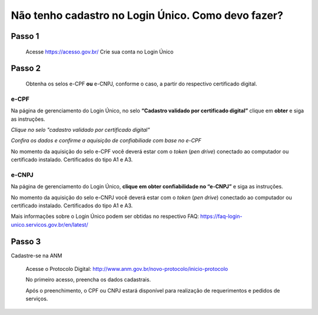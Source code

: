 ﻿Não tenho cadastro no Login Único. Como devo fazer?
=================================

Passo 1 
**********************
            Acesse https://acesso.gov.br/
            Crie sua conta no Login Único

Passo 2
**********************
          Obtenha os selos e-CPF **ou** e-CNPJ, conforme o caso, a partir do respectivo certificado digital.

e-CPF 
+++++++++++++++++++++
Na página de gerenciamento do Login Único, no selo **“Cadastro validado por certificado digital”** clique em **obter** e siga as instruções.

.. image:: ../imagens/validarPorECPF_01.png
*Clique no selo "cadastro validado por certificado digital"*

.. image:: ../imagens/validarPorECPF_02.png
*Confira os dados e confirme a aquisição de confiabiliade com base no e-CPF*

No momento da aquisição do selo e-CPF você deverá estar com o *token* (*pen drive*) conectado ao computador ou certificado instalado. Certificados do tipo A1 e A3.


e-CNPJ
+++++++++++++++++++++
Na página de gerenciamento do Login Único, **clique em obter confiabilidade no “e-CNPJ”** e siga as instruções.

.. image:: http://faq-login-unico.servicos.gov.br/en/latest/_images/telainicialcomocadastrarCNPJ.jpg

No momento da aquisição do selo e-CNPJ você deverá estar com o *token* (*pen drive*) conectado ao computador ou certificado instalado. Certificados do tipo A1 e A3.


Mais informações sobre o Login Único podem ser obtidas no respectivo FAQ: https://faq-login-unico.servicos.gov.br/en/latest/

Passo 3
**********************
Cadastre-se na ANM
          
          Acesse o Protocolo Digital: http://www.anm.gov.br/novo-protocolo/inicio-protocolo
          
          .. image:: ../imagens/Telaprotocolodigital.PNG
          
          No primeiro acesso, preencha os dados cadastrais.
          
          Após o preenchimento, o CPF ou CNPJ estará disponível para realização de requerimentos e pedidos de serviços.
          
          

